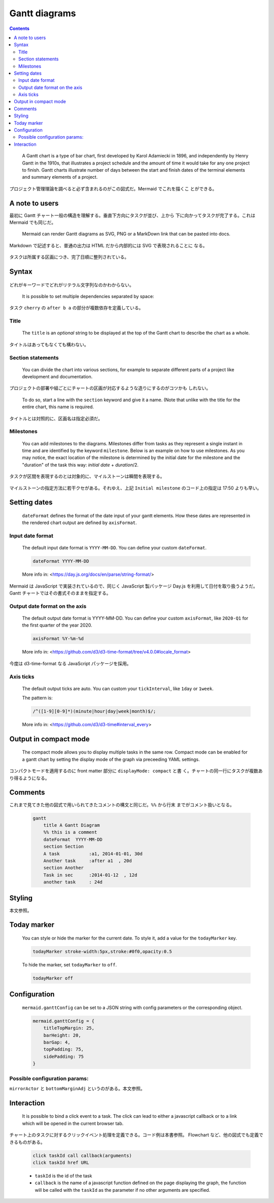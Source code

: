 ======================================================================
Gantt diagrams
======================================================================

.. contents::
   :depth: 2

..

  A Gantt chart is a type of bar chart, first developed by Karol Adamiecki in
  1896, and independently by Henry Gantt in the 1910s, that illustrates a
  project schedule and the amount of time it would take for any one project to
  finish. Gantt charts illustrate number of days between the start and finish
  dates of the terminal elements and summary elements of a project.

プロジェクト管理理論を調べると必ず含まれるのがこの図式だ。Mermaid でこれを描くこ
とができる。

A note to users
======================================================================

最初に Gantt チャート一般の構造を理解する。垂直下方向にタスクが並び、上から
下に向かってタスクが完了する。これは Mermaid でも同じだ。

  Mermaid can render Gantt diagrams as SVG, PNG or a MarkDown link that can be
  pasted into docs.

Markdown で記述すると、普通の出力は HTML だから内部的には SVG で表現されることに
なる。

  .. literalinclude:: /_include/g-first.mmd
     :language: default
  .. mermaid:: /_include/g-first.mmd
     :align: center

タスクは所属する区画につき、完了日順に整列されている。

Syntax
======================================================================

  .. literalinclude:: /_include/g-syntax.mmd
     :language: default
  .. mermaid:: /_include/g-syntax.mmd
     :align: center

どれがキーワードでどれがリテラル文字列なのかわからない。

  It is possible to set multiple dependencies separated by space:

  .. literalinclude:: /_include/g-deps.mmd
     :language: default
  .. mermaid:: /_include/g-deps.mmd
     :align: center

タスク ``cherry`` の ``after b a`` の部分が複数依存を定義している。

Title
----------------------------------------------------------------------

  The ``title`` is an *optional* string to be displayed at the top of the Gantt
  chart to describe the chart as a whole.

タイトルはあってもなくても構わない。

Section statements
----------------------------------------------------------------------

  You can divide the chart into various sections, for example to separate
  different parts of a project like development and documentation.

プロジェクトの部署や組ごとにチャートの区画が対応するような造りにするのがコツかも
しれない。

  To do so, start a line with the ``section`` keyword and give it a name. (Note
  that unlike with the title for the entire chart, this name is required.

タイトルとは対照的に、区画名は指定必須だ。

Milestones
----------------------------------------------------------------------

  You can add milestones to the diagrams. Milestones differ from tasks as they
  represent a single instant in time and are identified by the keyword
  ``milestone``. Below is an example on how to use milestones. As you may
  notice, the exact location of the milestone is determined by the initial date
  for the milestone and the "duration" of the task this way: *initial date* +
  *duration*/2.

タスクが区間を表現するのとは対象的に、マイルストーンは瞬間を表現する。

  .. literalinclude:: /_include/g-milestome.mmd
     :language: default
  .. mermaid:: /_include/g-milestome.mmd
     :align: center

マイルストーンの指定方法に若干クセがある。それゆえ、上記 ``Initial milestone``
のコード上の指定は 17:50 よりも早い。

Setting dates
======================================================================

  ``dateFormat`` defines the format of the date input of your gantt elements.
  How these dates are represented in the rendered chart output are defined by
  ``axisFormat``.

Input date format
----------------------------------------------------------------------

  The default input date format is ``YYYY-MM-DD``. You can define your custom
  ``dateFormat``.

  .. code:: text

     dateFormat YYYY-MM-DD

  More info in: <https://day.js.org/docs/en/parse/string-format/>

Mermaid は JavaScript で実装されているので、同じく JavaScript 製パッケージ Day.js
を利用して日付を取り扱うようだ。Gantt チャートではその書式そのままを指定する。

Output date format on the axis
----------------------------------------------------------------------

  The default output date format is YYYY-MM-DD. You can define your custom
  ``axisFormat``, like ``2020-Q1`` for the first quarter of the year 2020.

  .. code:: text

     axisFormat %Y-%m-%d

  More info in: <https://github.com/d3/d3-time-format/tree/v4.0.0#locale_format>

今度は d3-time-format なる JavaScript パッケージを採用。

Axis ticks
----------------------------------------------------------------------

  The default output ticks are auto. You can custom your ``tickInterval``, like
  ``1day`` or ``1week``.

  The pattern is:

  .. code:: javascript

     /^([1-9][0-9]*)(minute|hour|day|week|month)$/;

  More info in: <https://github.com/d3/d3-time#interval_every>

Output in compact mode
======================================================================

  The compact mode allows you to display multiple tasks in the same row. Compact
  mode can be enabled for a gantt chart by setting the display mode of the graph
  via preceeding YAML settings.

  .. literalinclude:: /_include/g-compact-mode.mmd
     :language: default
  .. mermaid:: /_include/g-compact-mode.mmd
     :align: center

コンパクトモードを適用するのに front matter 部分に ``displayMode: compact`` と書
く。チャートの同一行にタスクが複数あり得るようになる。

Comments
======================================================================

これまで見てきた他の図式で用いられてきたコメントの構文と同じだ。``%%`` から行末
までがコメント扱いとなる。

  .. code:: text

     gantt
         title A Gantt Diagram
         %% this is a comment
         dateFormat  YYYY-MM-DD
         section Section
         A task           :a1, 2014-01-01, 30d
         Another task     :after a1  , 20d
         section Another
         Task in sec      :2014-01-12  , 12d
         another task     : 24d

Styling
======================================================================

本文参照。

Today marker
======================================================================

  You can style or hide the marker for the current date. To style it, add a
  value for the ``todayMarker`` key.

  .. code:: text

     todayMarker stroke-width:5px,stroke:#0f0,opacity:0.5

  To hide the marker, set ``todayMarker`` to ``off``.

  .. code:: text

     todayMarker off

Configuration
======================================================================

  ``mermaid.ganttConfig`` can be set to a JSON string with config parameters or
  the corresponding object.

  .. code:: javascript

     mermaid.ganttConfig = {
         titleTopMargin: 25,
         barHeight: 20,
         barGap: 4,
         topPadding: 75,
         sidePadding: 75
     }

Possible configuration params:
----------------------------------------------------------------------

``mirrorActor`` と ``bottomMarginAdj`` というのがある。本文参照。

Interaction
======================================================================

  It is possible to bind a click event to a task. The click can lead to either a
  javascript callback or to a link which will be opened in the current browser
  tab.

チャート上のタスクに対するクリックイベント処理を定義できる。コード例は本書参照。
Flowchart など、他の図式でも定義できるものがある。

  .. code:: text

     click taskId call callback(arguments)
     click taskId href URL

  * ``taskId`` is the id of the task
  * ``callback`` is the name of a javascript function defined on the page
    displaying the graph, the function will be called with the ``taskId`` as the
    parameter if no other arguments are specified.
